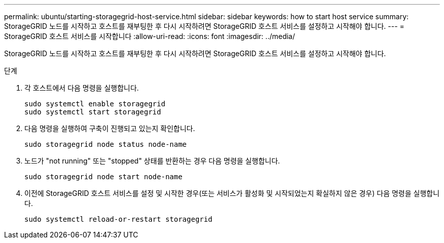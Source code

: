 ---
permalink: ubuntu/starting-storagegrid-host-service.html 
sidebar: sidebar 
keywords: how to start host service 
summary: StorageGRID 노드를 시작하고 호스트를 재부팅한 후 다시 시작하려면 StorageGRID 호스트 서비스를 설정하고 시작해야 합니다. 
---
= StorageGRID 호스트 서비스를 시작합니다
:allow-uri-read: 
:icons: font
:imagesdir: ../media/


[role="lead"]
StorageGRID 노드를 시작하고 호스트를 재부팅한 후 다시 시작하려면 StorageGRID 호스트 서비스를 설정하고 시작해야 합니다.

.단계
. 각 호스트에서 다음 명령을 실행합니다.
+
[listing]
----
sudo systemctl enable storagegrid
sudo systemctl start storagegrid
----
. 다음 명령을 실행하여 구축이 진행되고 있는지 확인합니다.
+
[listing]
----
sudo storagegrid node status node-name
----
. 노드가 "not running" 또는 "stopped" 상태를 반환하는 경우 다음 명령을 실행합니다.
+
[listing]
----
sudo storagegrid node start node-name
----
. 이전에 StorageGRID 호스트 서비스를 설정 및 시작한 경우(또는 서비스가 활성화 및 시작되었는지 확실하지 않은 경우) 다음 명령을 실행합니다.
+
[listing]
----
sudo systemctl reload-or-restart storagegrid
----

